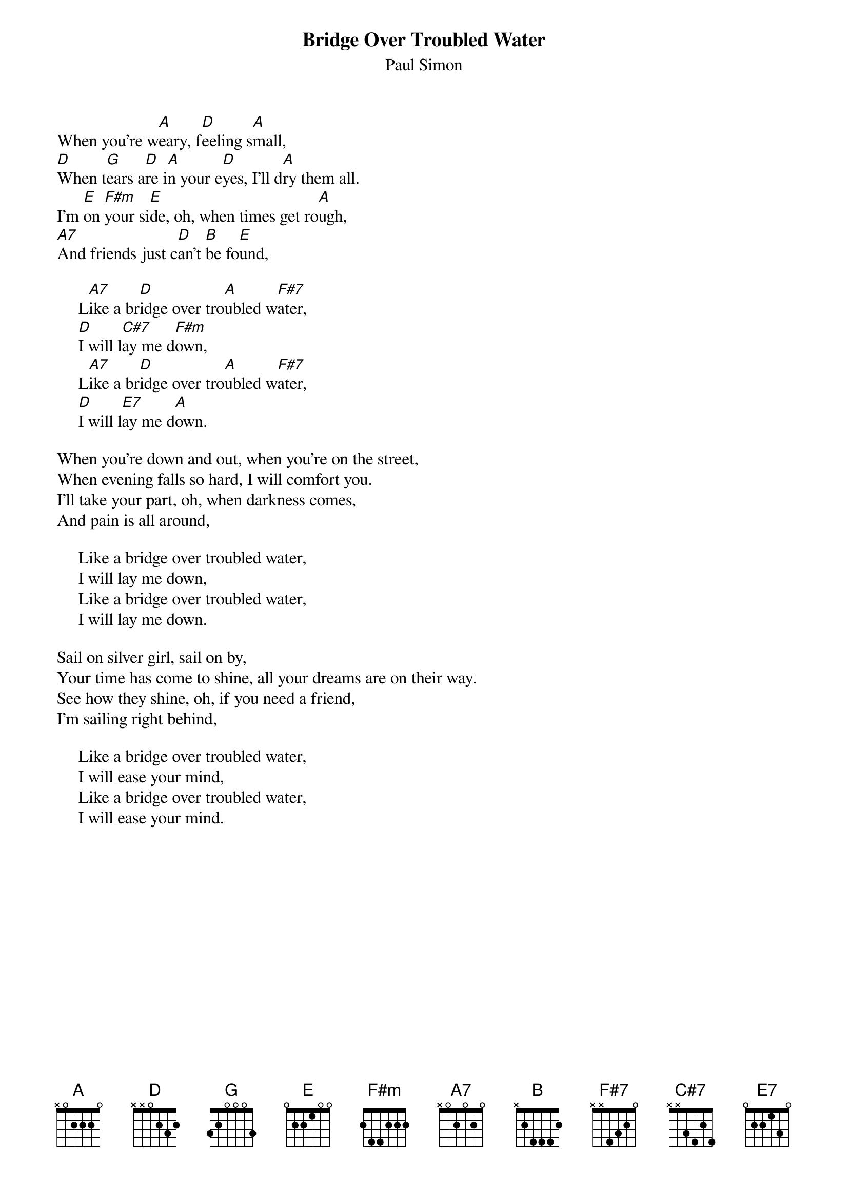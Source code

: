 {title:Bridge Over Troubled Water}
{st:Paul Simon}

When you're w[A]eary, f[D]eeling s[A]mall,
[D]When t[G]ears a[D]re i[A]n your e[D]yes, I'll d[A]ry them all.
I'm [E]on [F#m]your si[E]de, oh, when times get ro[A]ugh,
[A7]And friends just c[D]an't [B]be fo[E]und,

     L[A7]ike a br[D]idge over tro[A]ubled w[F#7]ater,
     [D]I will l[C#7]ay me d[F#m]own,
     L[A7]ike a br[D]idge over tro[A]ubled w[F#7]ater,
     [D]I will l[E7]ay me d[A]own.

When you're down and out, when you're on the street,
When evening falls so hard, I will comfort you.
I'll take your part, oh, when darkness comes,
And pain is all around,

     Like a bridge over troubled water,
     I will lay me down,
     Like a bridge over troubled water,
     I will lay me down.

Sail on silver girl, sail on by,
Your time has come to shine, all your dreams are on their way.
See how they shine, oh, if you need a friend,
I'm sailing right behind,

     Like a bridge over troubled water,
     I will ease your mind,
     Like a bridge over troubled water,
     I will ease your mind.
